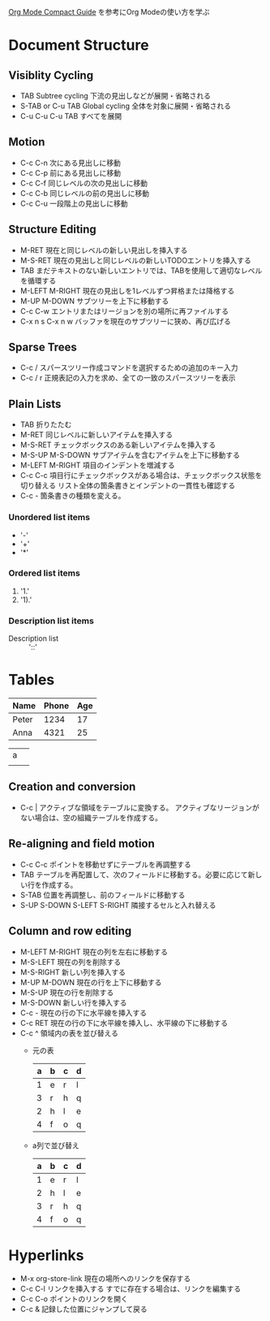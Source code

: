 #+author Daisuke Nakahara

[[https://orgmode.org/guide/index.html][Org Mode Compact Guide]] を参考にOrg Modeの使い方を学ぶ


* Document Structure
** Visiblity Cycling
- TAB Subtree cycling
  下流の見出しなどが展開・省略される
- S-TAB or C-u TAB Global cycling
  全体を対象に展開・省略される
- C-u C-u C-u TAB
  すべてを展開
** Motion
- C-c C-n 次にある見出しに移動
- C-c C-p 前にある見出しに移動
- C-c C-f 同じレベルの次の見出しに移動
- C-c C-b 同じレベルの前の見出しに移動
- C-c C-u 一段階上の見出しに移動
** Structure Editing
- M-RET 現在と同じレベルの新しい見出しを挿入する
- M-S-RET 現在の見出しと同じレベルの新しいTODOエントリを挿入する
- TAB まだテキストのない新しいエントリでは、TABを使用して適切なレベルを循環する
- M-LEFT M-RIGHT 現在の見出しを1レベルずつ昇格または降格する
- M-UP M-DOWN サブツリーを上下に移動する
- C-c C-w エントリまたはリージョンを別の場所に再ファイルする
- C-x n s C-x n w バッファを現在のサブツリーに狭め、再び広げる
** Sparse Trees
- C-c / スパースツリー作成コマンドを選択するための追加のキー入力
- C-c / r 正規表記の入力を求め、全ての一致のスパースツリーを表示
** Plain Lists
- TAB 折りたたむ
- M-RET 同じレベルに新しいアイテムを挿入する
- M-S-RET チェックボックスのある新しいアイテムを挿入する
- M-S-UP M-S-DOWN サブアイテムを含むアイテムを上下に移動する
- M-LEFT M-RIGHT 項目のインデントを増減する
- C-c C-c 項目行にチェックボックスがある場合は、チェックボックス状態を切り替える
  リスト全体の箇条書きとインデントの一貫性も確認する
- C-c - 箇条書きの種類を変える。
*** Unordered list items
- '-'
- '+'
- '*'
*** Ordered list items
1. '1.'
2. '1).'
*** Description list items
- Description list :: '::'

* Tables
| Name  | Phone | Age |
|-------+-------+-----|
| Peter |  1234 |  17 |
| Anna  |  4321 |  25 |

| a |   |
|   |   |
|---+---|

** Creation and conversion
- C-c | アクティブな領域をテーブルに変換する。
  アクティブなリージョンがない場合は、空の組織テーブルを作成する。
** Re-aligning and field motion
- C-c C-c ポイントを移動せずにテーブルを再調整する
- TAB テーブルを再配置して、次のフィールドに移動する。必要に応じて新しい行を作成する。
- S-TAB 位置を再調整し、前のフィールドに移動する
- S-UP S-DOWN S-LEFT S-RIGHT 隣接するセルと入れ替える
** Column and row editing
- M-LEFT M-RIGHT 現在の列を左右に移動する
- M-S-LEFT 現在の列を削除する
- M-S-RIGHT 新しい列を挿入する
- M-UP M-DOWN 現在の行を上下に移動する
- M-S-UP 現在の行を削除する
- M-S-DOWN 新しい行を挿入する
- C-c - 現在の行の下に水平線を挿入する
- C-c RET 現在の行の下に水平線を挿入し、水平線の下に移動する
- C-c ^ 領域内の表を並び替える
  - 元の表
    | a | b | c | d |
    |---+---+---+---|
    | 1 | e | r | l |
    | 3 | r | h | q |
    | 2 | h | l | e |
    | 4 | f | o | q |
  - a列で並び替え
    | a | b | c | d |
    |---+---+---+---|
    | 1 | e | r | l |
    | 2 | h | l | e |
    | 3 | r | h | q |
    | 4 | f | o | q |

* Hyperlinks
+ M-x org-store-link 現在の場所へのリンクを保存する
+ C-c C-l リンクを挿入する すでに存在する場合は、リンクを編集する
+ C-c C-o ポイントのリンクを開く
+ C-c & 記録した位置にジャンプして戻る
